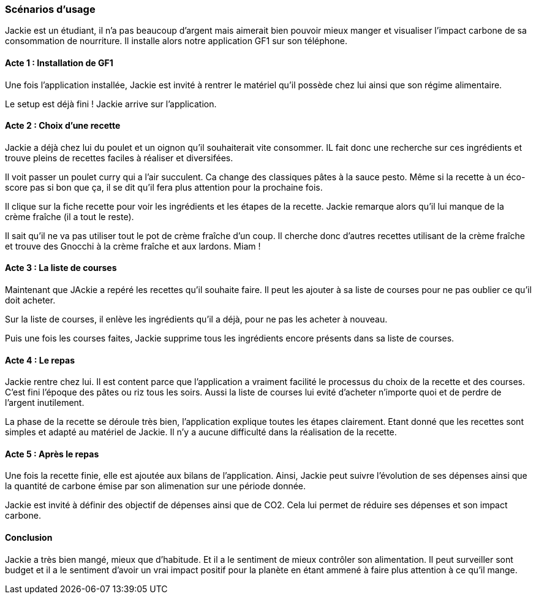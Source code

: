 === Scénarios d’usage
// Mettre ici le scénario d’usage que vous avez construit lors des séances
// encadrées par les experts SES. Vous pouvez mettre un scénario amélioré
// (et non celui noté) si vous jugez votre scénario insuffisant pour faire
// comprendre au jury PACT les différentes étapes d’utilisation de votre
// produit/service ou si vous avez changé d’idées entre-temps.


Jackie est un étudiant, il n’a pas beaucoup d’argent mais aimerait bien pouvoir mieux manger et visualiser l’impact carbone de sa consommation de nourriture. Il installe alors notre application GF1 sur son téléphone.

==== Acte 1 : Installation de GF1
Une fois l'application installée, Jackie est invité à rentrer le matériel qu'il possède chez lui ainsi que son régime alimentaire. 

// Lorsqu’il arrive sur l’application, on lui demande de créer un compte (afin qu’il puisse utiliser son compte sur différents appareils). Une fois le compte créé, il passe par un petit questionnaire rapide et pas trop ennuyeux qui lui permet de définir son profil alimentaire et matériel :

// *item Son régime alimentaire (allergies, choix personnels, goûts)
// *item Le nombre de personnes pour lesquels il faut cuisiner
// *item Les équipements qu’il possède (plaques de cuisson, four etc…)
// *item Un budget mensuel (préréglage de X euros par mois)


Le setup est déjà fini ! Jackie arrive sur l'application.

==== Acte 2 : Choix d'une recette

Jackie a déjà chez lui du poulet et un oignon qu'il souhaiterait vite consommer. IL fait donc une recherche sur ces ingrédients et trouve pleins de recettes faciles à réaliser et diversifées. 

Il voit passer un poulet curry qui a l'air succulent. Ca change des classiques pâtes à la sauce pesto. Même si la recette à un éco-score pas si bon que ça, il se dit qu'il fera plus attention pour la prochaine fois. 

Il clique sur la fiche recette pour voir les ingrédients et les étapes de la recette. Jackie remarque alors qu'il lui manque de la crème fraîche (il a tout le reste). 

Il sait qu'il ne va pas utiliser tout le pot de crème fraîche d'un coup. Il cherche donc d'autres recettes utilisant de la crème fraîche et trouve des Gnocchi à la crème fraîche et aux lardons. Miam !



// Jackie a chez lui du poulet et un oignon qu’il faut vite consommer. Il rentre alors ces données dans l’application. Dans les suggestions de repas, il repère un poulet curry qui lui met l’eau à la bouche, il est plutôt habitué aux pâtes au beurre et au poivre. 

// Il voit aussi les aspects nutritifs du plat, un indicateur de l’impact carbone de celui-ci ainsi que la difficulté de réalisation de la recette. Il peut alors calibrer son alimentation par rapport à ses objectifs nutritionnels, carbones et budgétaires.
// Il décide d’ajouter la recette de poulet curry à sa liste et alors, de manière instantanée et automatique, les ingrédients manquants sont ajoutés à sa liste de course.

==== Acte 3 : La liste de courses

Maintenant que JAckie a repéré les recettes qu'il souhaite faire. Il peut les ajouter à sa liste de courses pour ne pas oublier ce qu'il doit acheter. 

Sur la liste de courses, il enlève les ingrédients qu'il a déjà, pour ne pas les acheter à nouveau. 

Puis une fois les courses faites, Jackie supprime tous les ingrédients encore présents dans sa liste de courses. 

// Jackie part alors faire ses courses mais pas au Franprix car c’est trop cher. 
// Une fois dans le magasin, il dégaine son application et suit sa liste de courses. Comme il a activé le mode course, il peut cocher les ingrédients mis dans son cadis ou les décocher si jamais il ne les prend pas. 

// Une fois passé à la caisse, il appuie sur le bouton “Courses terminées”, les ingrédients cochés sont alors ajoutés à son garde-manger. Il peut aussi prendre en photo son ticket de caisse pour que son budget soit mis à jour. 

// Si jamais les quantités de la liste de course n’ont pas pu être respectées, il y a des curseurs qui lui permettent d’ajuster.

==== Acte 4 : Le repas

Jackie rentre chez lui. Il est content parce que l'application a vraiment facilité le processus du choix de la recette et des courses. C'est fini l'époque des pâtes ou riz tous les soirs. Aussi la liste de courses lui evité d'acheter n'importe quoi et de perdre de l'argent inutilement.

La phase de la recette se déroule très bien, l'application explique toutes les étapes clairement. Etant donné que les recettes sont simples et adapté au matériel de Jackie. Il n'y a aucune difficulté dans la réalisation de la recette. 



// Jackie rentre chez lui tout content, car l’application a vraiment facilité ses courses : lui qui avait tendance à acheter un peu n’importe quoi et à perdre de l’argent bêtement. Il se lance alors dans la recette et l’interface intuitive et fonctionnelle lui permet de la suivre avec plaisir et sans se prendre la tête.

// Une fois la recette finie, une fenêtre apparaît, il peut alors détailler les ingrédients restants, cela permet d’éviter le gaspillage. Tout est alors déduit automatiquement de son garde-manger. 

==== Acte 5 : Après le repas

Une fois la recette finie, elle est ajoutée aux bilans de l'application. Ainsi, Jackie peut suivre l'évolution de ses dépenses ainsi que la quantité de carbone émise par son alimenation sur une période donnée. 

Jackie est invité à définir des objectif de dépenses ainsi que de CO2. Cela lui permet de réduire ses dépenses et son impact carbone. 

// Ensuite il est invité à noter la recette, l’application met alors à jour ses préférences. Cela permet aussi aux prochains utilisateurs de voir l’évaluation de la recette.

// Jackie voit aussi le bilan carbone de son repas. Cela fonctionne sous forme de jauge de couleur, plus il pollue, plus la jauge est rouge/noire. Il est alors subtilement incité à faire attention. Sur le long terme, il en apprendra plus sur l'impact alimentaire de son alimentation et pourra prendre de meilleures habitudes, par exemple en privilégiant les produits locaux et dont la production pollue peu.

==== Conclusion

Jackie a très bien mangé, mieux que d'habitude. Et il a le sentiment de mieux contrôler son alimentation. Il peut surveiller sont budget et il a le sentiment d'avoir un vrai impact positif pour la planète en étant ammené à faire plus attention à ce qu'il mange. 

// Jackie est repu et peut aller dormir tranquille. Il est non seulement soulagé car il a eu un super repas pour pas cher, mais en plus, pour la première fois de sa vie, il a un retour sur l’empreinte carbone de son alimentation. 

// Ces informations sont aussi résumées dans l’onglet profil de l’application. Il y voit sa jauge de budget, sa jauge carbone et une note nutritionnelle de son alimentation.
